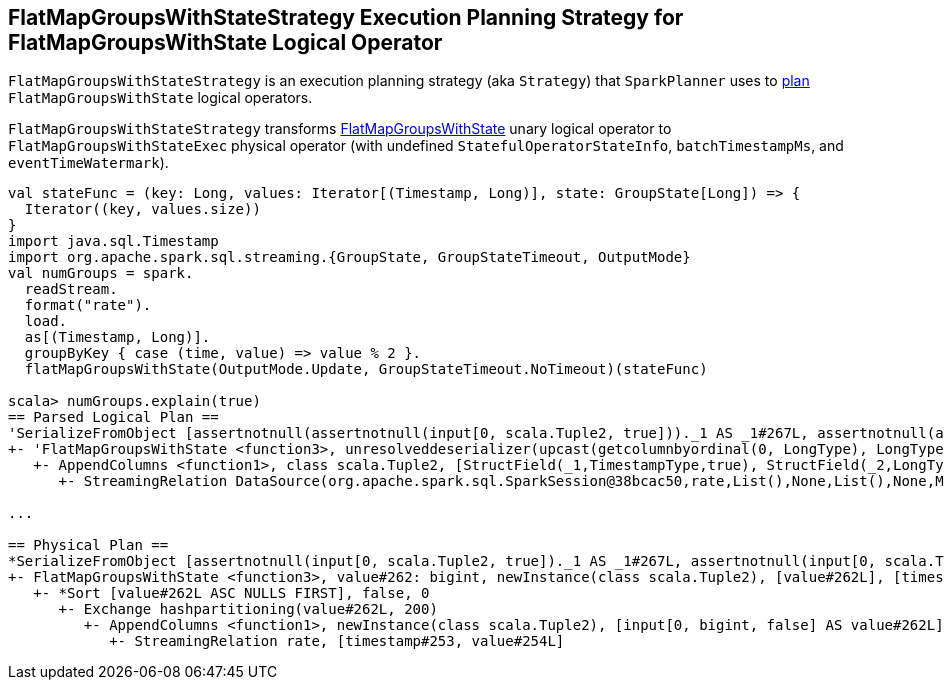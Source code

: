 == [[FlatMapGroupsWithStateStrategy]] FlatMapGroupsWithStateStrategy Execution Planning Strategy for FlatMapGroupsWithState Logical Operator

`FlatMapGroupsWithStateStrategy` is an execution planning strategy (aka `Strategy`) that `SparkPlanner` uses to <<apply, plan>> `FlatMapGroupsWithState` logical operators.

[[apply]]
`FlatMapGroupsWithStateStrategy` transforms link:spark-sql-streaming-FlatMapGroupsWithState.adoc[FlatMapGroupsWithState] unary logical operator to `FlatMapGroupsWithStateExec` physical operator (with undefined `StatefulOperatorStateInfo`, `batchTimestampMs`, and `eventTimeWatermark`).

[source, scala]
----
val stateFunc = (key: Long, values: Iterator[(Timestamp, Long)], state: GroupState[Long]) => {
  Iterator((key, values.size))
}
import java.sql.Timestamp
import org.apache.spark.sql.streaming.{GroupState, GroupStateTimeout, OutputMode}
val numGroups = spark.
  readStream.
  format("rate").
  load.
  as[(Timestamp, Long)].
  groupByKey { case (time, value) => value % 2 }.
  flatMapGroupsWithState(OutputMode.Update, GroupStateTimeout.NoTimeout)(stateFunc)

scala> numGroups.explain(true)
== Parsed Logical Plan ==
'SerializeFromObject [assertnotnull(assertnotnull(input[0, scala.Tuple2, true]))._1 AS _1#267L, assertnotnull(assertnotnull(input[0, scala.Tuple2, true]))._2 AS _2#268]
+- 'FlatMapGroupsWithState <function3>, unresolveddeserializer(upcast(getcolumnbyordinal(0, LongType), LongType, - root class: "scala.Long"), value#262L), unresolveddeserializer(newInstance(class scala.Tuple2), timestamp#253, value#254L), [value#262L], [timestamp#253, value#254L], obj#266: scala.Tuple2, class[value[0]: bigint], Update, false, NoTimeout
   +- AppendColumns <function1>, class scala.Tuple2, [StructField(_1,TimestampType,true), StructField(_2,LongType,false)], newInstance(class scala.Tuple2), [input[0, bigint, false] AS value#262L]
      +- StreamingRelation DataSource(org.apache.spark.sql.SparkSession@38bcac50,rate,List(),None,List(),None,Map(),None), rate, [timestamp#253, value#254L]

...

== Physical Plan ==
*SerializeFromObject [assertnotnull(input[0, scala.Tuple2, true])._1 AS _1#267L, assertnotnull(input[0, scala.Tuple2, true])._2 AS _2#268]
+- FlatMapGroupsWithState <function3>, value#262: bigint, newInstance(class scala.Tuple2), [value#262L], [timestamp#253, value#254L], obj#266: scala.Tuple2, StatefulOperatorStateInfo(<unknown>,84b5dccb-3fa6-4343-a99c-6fa5490c9b33,0,0), class[value[0]: bigint], Update, NoTimeout, 0, 0
   +- *Sort [value#262L ASC NULLS FIRST], false, 0
      +- Exchange hashpartitioning(value#262L, 200)
         +- AppendColumns <function1>, newInstance(class scala.Tuple2), [input[0, bigint, false] AS value#262L]
            +- StreamingRelation rate, [timestamp#253, value#254L]
----
